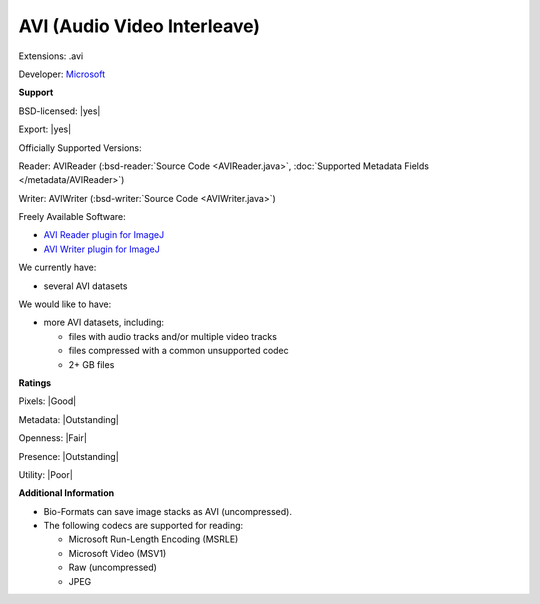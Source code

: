 .. index:: AVI (Audio Video Interleave)
.. index:: .avi

AVI (Audio Video Interleave)
===============================================================================

Extensions: .avi

Developer: `Microsoft <http://www.microsoft.com/>`_


**Support**


BSD-licensed: |yes|

Export: |yes|

Officially Supported Versions: 

Reader: AVIReader (:bsd-reader:`Source Code <AVIReader.java>`, :doc:`Supported Metadata Fields </metadata/AVIReader>`)

Writer: AVIWriter (:bsd-writer:`Source Code <AVIWriter.java>`)

Freely Available Software:

- `AVI Reader plugin for ImageJ <http://rsb.info.nih.gov/ij/plugins/avi-reader.html>`_ 
- `AVI Writer plugin for ImageJ <http://rsb.info.nih.gov/ij/plugins/avi.html>`_


We currently have:

* several AVI datasets

We would like to have:

* more AVI datasets, including: 

  * files with audio tracks and/or multiple video tracks 
  * files compressed with a common unsupported codec 
  * 2+ GB files

**Ratings**


Pixels: |Good|

Metadata: |Outstanding|

Openness: |Fair|

Presence: |Outstanding|

Utility: |Poor|

**Additional Information**



* Bio-Formats can save image stacks as AVI (uncompressed). 
* The following codecs are supported for reading: 

  * Microsoft Run-Length Encoding (MSRLE) 
  * Microsoft Video (MSV1) 
  * Raw (uncompressed) 
  * JPEG 

.. seealso:: 
  `AVI RIFF File Reference <http://msdn2.microsoft.com/en-us/library/ms779636.aspx>`_ 
  `AVI on Wikipedia <http://en.wikipedia.org/wiki/Audio_Video_Interleave>`_
